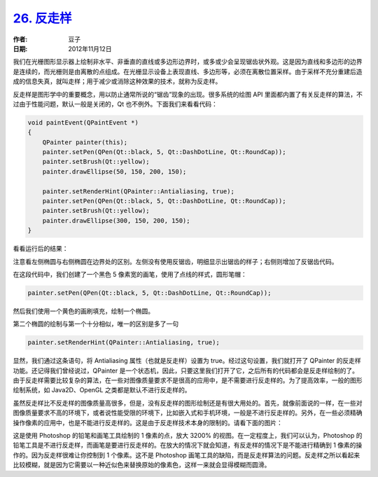 .. _antialiasing:

`26. 反走样 <http://www.devbean.net/2012/11/qt-study-road-2-antialiasing/>`_
============================================================================

:作者: 豆子

:日期: 2012年11月12日

我们在光栅图形显示器上绘制非水平、非垂直的直线或多边形边界时，或多或少会呈现锯齿状外观。这是因为直线和多边形的边界是连续的，而光栅则是由离散的点组成。在光栅显示设备上表现直线、多边形等，必须在离散位置采样。由于采样不充分重建后造成的信息失真，就叫走样；用于减少或消除这种效果的技术，就称为反走样。


反走样是图形学中的重要概念，用以防止通常所说的“锯齿”现象的出现。很多系统的绘图 API 里面都内置了有关反走样的算法，不过由于性能问题，默认一般是关闭的，Qt 也不例外。下面我们来看看代码：

.. code-block:: c++

	void paintEvent(QPaintEvent *)
	{
	    QPainter painter(this);
	    painter.setPen(QPen(Qt::black, 5, Qt::DashDotLine, Qt::RoundCap));
	    painter.setBrush(Qt::yellow);
	    painter.drawEllipse(50, 150, 200, 150);
	 
	    painter.setRenderHint(QPainter::Antialiasing, true);
	    painter.setPen(QPen(Qt::black, 5, Qt::DashDotLine, Qt::RoundCap));
	    painter.setBrush(Qt::yellow);
	    painter.drawEllipse(300, 150, 200, 150);
	}

看看运行后的结果：

.. image:: imgs/26/qt-antialiasing.png

注意看左侧椭圆与右侧椭圆在边界处的区别。左侧没有使用反锯齿，明细显示出锯齿的样子；右侧则增加了反锯齿代码。

在这段代码中，我们创建了一个黑色 5 像素宽的画笔，使用了点线的样式，圆形笔帽：

.. code-block:: c++

	painter.setPen(QPen(Qt::black, 5, Qt::DashDotLine, Qt::RoundCap));

然后我们使用一个黄色的画刷填充，绘制一个椭圆。

第二个椭圆的绘制与第一个十分相似，唯一的区别是多了一句

.. code-block:: c++

	painter.setRenderHint(QPainter::Antialiasing, true);

显然，我们通过这条语句，将 Antialiasing 属性（也就是反走样）设置为 true。经过这句设置，我们就打开了 QPainter 的反走样功能。还记得我们曾经说过，QPainter 是一个状态机，因此，只要这里我们打开了它，之后所有的代码都会是反走样绘制的了。由于反走样需要比较复杂的算法，在一些对图像质量要求不是很高的应用中，是不需要进行反走样的。为了提高效率，一般的图形绘制系统，如 Java2D、OpenGL 之类都是默认不进行反走样的。

虽然反走样比不反走样的图像质量高很多，但是，没有反走样的图形绘制还是有很大用处的。首先，就像前面说的一样，在一些对图像质量要求不高的环境下，或者说性能受限的环境下，比如嵌入式和手机环境，一般是不进行反走样的。另外，在一些必须精确操作像素的应用中，也是不能进行反走样的。这是由于反走样技术本身的限制的。请看下面的图片：

.. image:: imgs/26/ps-points.png

这是使用 Photoshop 的铅笔和画笔工具绘制的 1 像素的点，放大 3200% 的视图。在一定程度上，我们可以认为，Photoshop 的铅笔工具是不进行反走样，而画笔是要进行反走样的。在放大的情况下就会知道，有反走样的情况下是不能进行精确到 1 像素的操作的。因为反走样很难让你控制到 1 个像素。这不是 Photoshop 画笔工具的缺陷，而是反走样算法的问题。反走样之所以看起来比较模糊，就是因为它需要以一种近似色来替换原始的像素色，这样一来就会显得模糊而圆滑。
